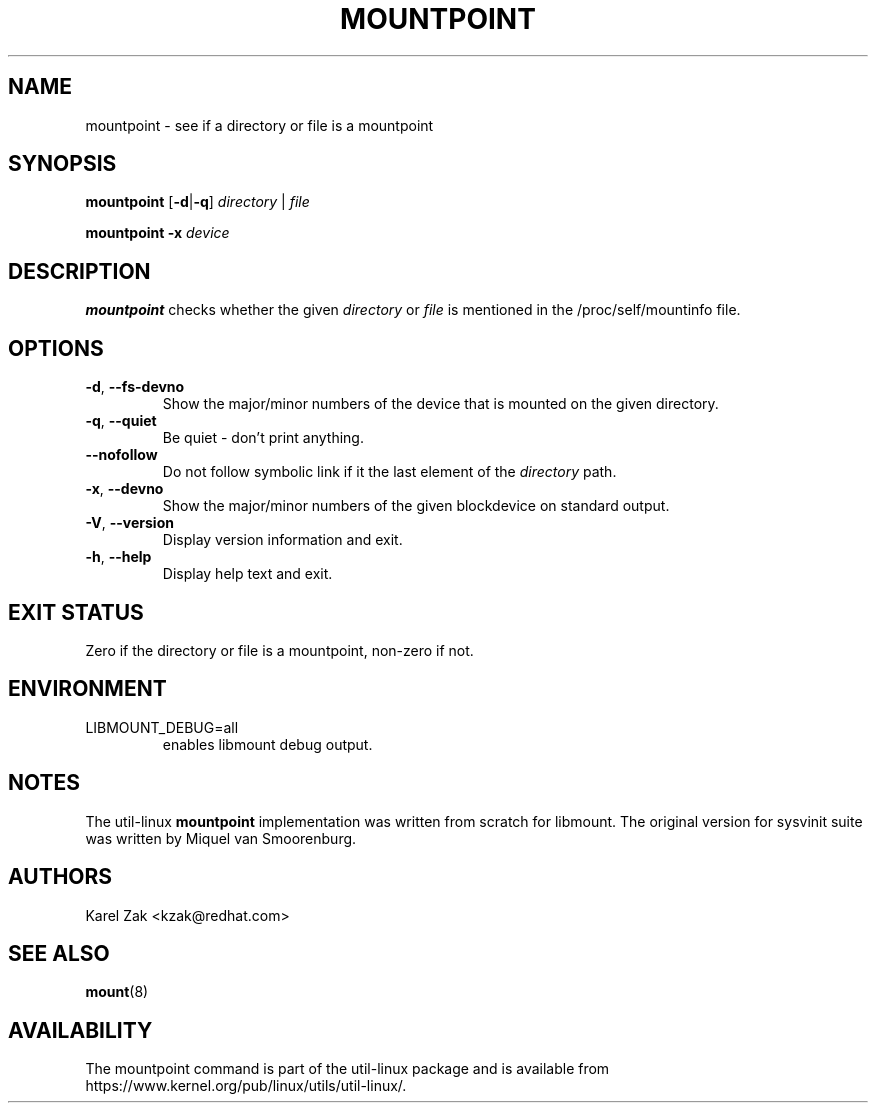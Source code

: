 .TH MOUNTPOINT 1 "August 2019" "util-linux" "User Commands"
.SH NAME
mountpoint \- see if a directory or file is a mountpoint
.SH SYNOPSIS
.B mountpoint
.RB [ \-d | \-q ]
.I directory
|
.I file
.sp
.B mountpoint
.B \-x
.I device

.SH DESCRIPTION
.B mountpoint
checks whether the given
.I directory
or
.I file
is mentioned in the /proc/self/mountinfo file.
.SH OPTIONS
.TP
.BR \-d , " \-\-fs\-devno"
Show the major/minor numbers of the device that is mounted on the given
directory.
.TP
.BR \-q , " \-\-quiet"
Be quiet - don't print anything.
.TP
.B "\-\-nofollow"
Do not follow symbolic link if it the last element of the
.I directory
path.
.TP
.BR \-x , " \-\-devno"
Show the major/minor numbers of the given blockdevice on standard output.
.TP
.BR \-V , " \-\-version"
Display version information and exit.
.TP
.BR \-h , " \-\-help"
Display help text and exit.
.SH EXIT STATUS
Zero if the directory or file is a mountpoint, non-zero if not.
.SH ENVIRONMENT
.IP LIBMOUNT_DEBUG=all
enables libmount debug output.
.SH NOTES
The util-linux
.B mountpoint
implementation was written from scratch for libmount.  The original version
for sysvinit suite was written by Miquel van Smoorenburg.

.SH AUTHORS
Karel Zak <kzak@redhat.com>
.SH SEE ALSO
.BR mount (8)
.SH AVAILABILITY
The mountpoint command is part of the util-linux package and is available from
https://www.kernel.org/pub/linux/utils/util-linux/.
